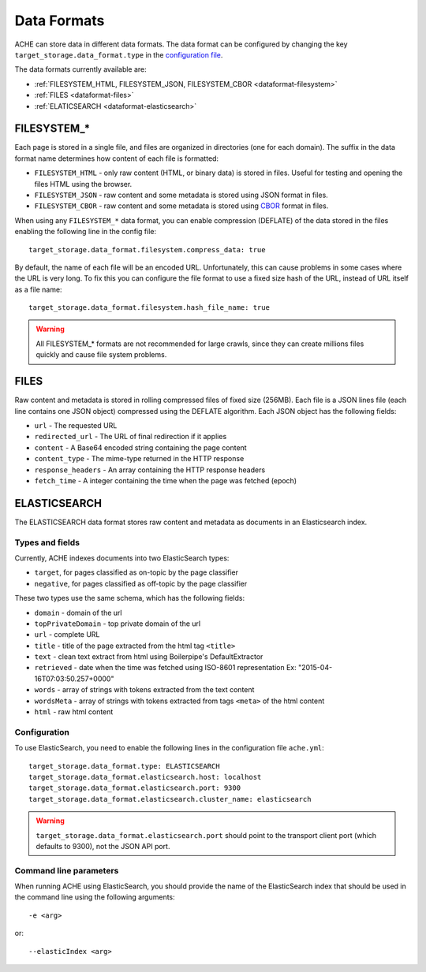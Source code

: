 ############
Data Formats
############

ACHE can store data in different data formats. The data format can be configured by changing the key ``target_storage.data_format.type`` in the `configuration file <https://github.com/ViDA-NYU/ache/blob/master/config/sample_config/ache.yml>`_.

The data formats currently available are:

* :ref:`FILESYSTEM_HTML, FILESYSTEM_JSON, FILESYSTEM_CBOR <dataformat-filesystem>`
* :ref:`FILES <dataformat-files>`
* :ref:`ELATICSEARCH <dataformat-elasticsearch>`


.. _dataformat-filesystem:

------------
FILESYSTEM_*
------------

Each page is stored in a single file, and files are organized in directories (one for each domain).
The suffix in the data format name determines how content of each file is formatted:

* ``FILESYSTEM_HTML`` - only raw content (HTML, or binary data) is stored in files. Useful for testing and opening the files HTML using the browser.
* ``FILESYSTEM_JSON`` - raw content and some metadata is stored using JSON format in files.
* ``FILESYSTEM_CBOR`` - raw content and some metadata is stored using `CBOR <http://cbor.io>`_ format in files.


When using any ``FILESYSTEM_*`` data format, you can enable compression (DEFLATE)
of the data stored in the files enabling the following line in the config file::

  target_storage.data_format.filesystem.compress_data: true

By default, the name of each file will be an encoded URL.
Unfortunately, this can cause problems in some cases where the URL is very long.
To fix this you can configure the file format to use a fixed size hash of the URL, instead of URL itself as a file name::

  target_storage.data_format.filesystem.hash_file_name: true


.. Warning ::

  All FILESYSTEM_* formats are not recommended for large crawls, since they can create millions files quickly and cause file system problems.


.. _dataformat-files:

-----
FILES
-----

Raw content and metadata is stored in rolling compressed files of fixed size (256MB).
Each file is a JSON lines file (each line contains one JSON object) compressed using the DEFLATE algorithm.
Each JSON object has the following fields:

* ``url`` - The requested URL
* ``redirected_url`` - The URL of final redirection if it applies
* ``content`` - A Base64 encoded string containing the page content
* ``content_type`` - The mime-type returned in the HTTP response
* ``response_headers`` - An array containing the HTTP response headers
* ``fetch_time`` - A integer containing the time when the page was fetched (epoch)

.. _dataformat-elasticsearch:

-------------
ELASTICSEARCH
-------------

The ELASTICSEARCH data format stores raw content and metadata as documents in an Elasticsearch index.

Types and fields
************************

Currently, ACHE indexes documents into two ElasticSearch types:

* ``target``, for pages classified as on-topic by the page classifier
* ``negative``, for pages classified as off-topic by the page classifier

These two types use the same schema, which has the following fields:

* ``domain`` - domain of the url
* ``topPrivateDomain`` -  top private domain of the url
* ``url`` - complete URL
* ``title`` - title of the page extracted from the html tag ``<title>``
* ``text`` - clean text extract from html using Boilerpipe's DefaultExtractor
* ``retrieved`` - date when the time was fetched using ISO-8601 representation Ex: "2015-04-16T07:03:50.257+0000"
* ``words`` - array of strings with tokens extracted from the text content
* ``wordsMeta`` - array of strings with tokens extracted from tags ``<meta>`` of the html content
* ``html`` - raw html content


Configuration
*************

To use ElasticSearch, you need to enable the following lines in the configuration file ``ache.yml``::

  target_storage.data_format.type: ELASTICSEARCH
  target_storage.data_format.elasticsearch.host: localhost
  target_storage.data_format.elasticsearch.port: 9300
  target_storage.data_format.elasticsearch.cluster_name: elasticsearch


.. warning ::

  ``target_storage.data_format.elasticsearch.port`` should point to the transport client port (which defaults to 9300), not the JSON API port.


Command line parameters
****************************************

When running ACHE using ElasticSearch, you should provide the name of the ElasticSearch index that should be used in the command line using the following arguments::

  -e <arg>

or::

  --elasticIndex <arg>
